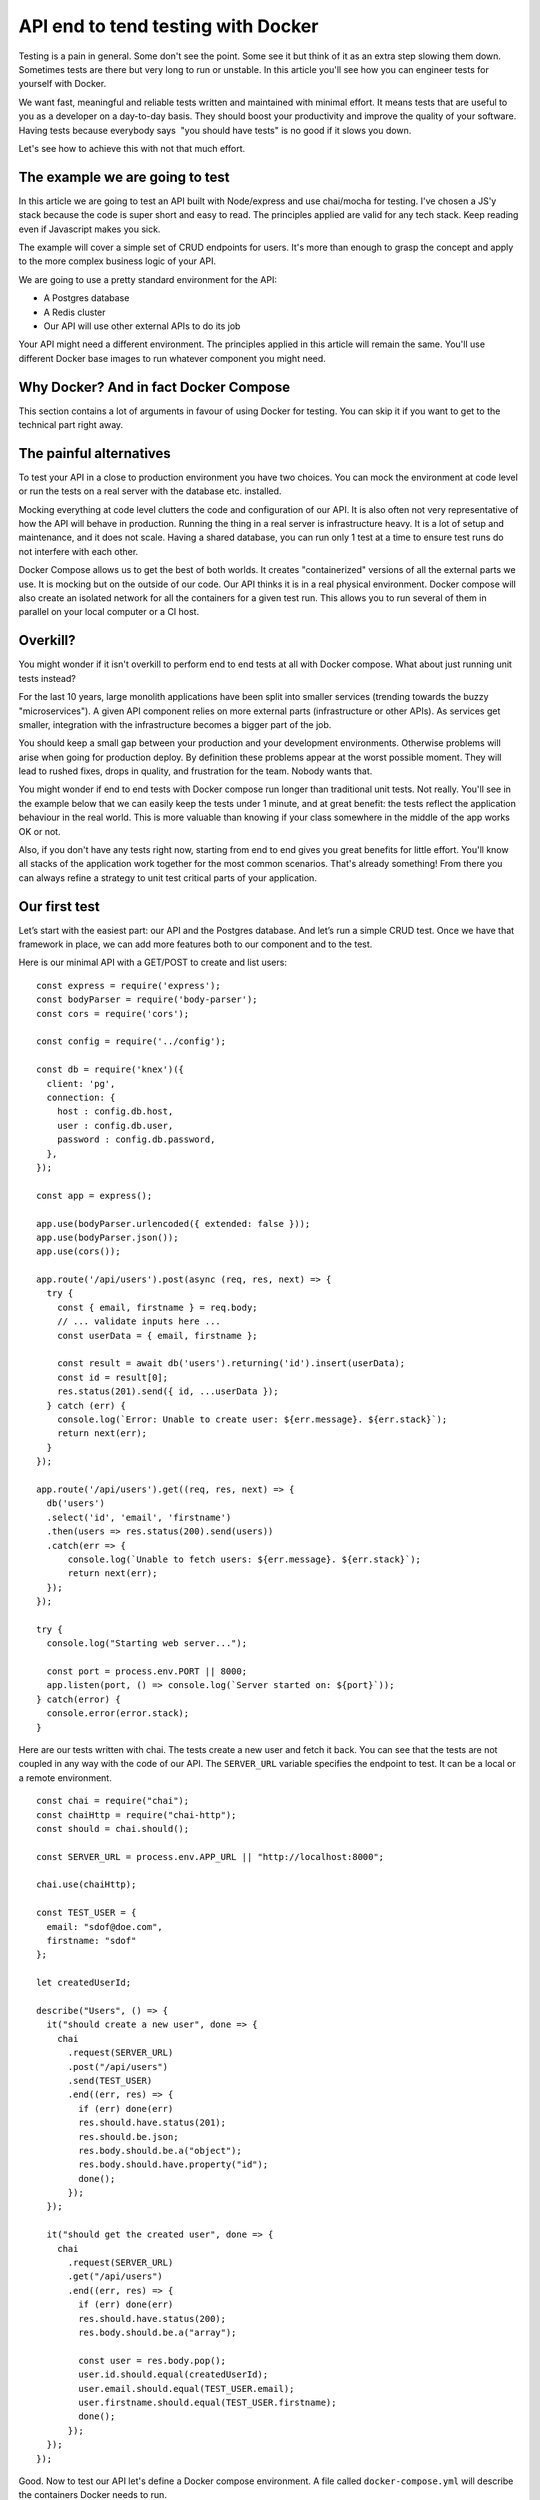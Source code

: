 
.. https://www.freecodecamp.org/news/end-to-end-api-testing-with-docker/

API end to tend testing with Docker
===================================

Testing is a pain in general. Some don't see the point. Some see it but
think of it as an extra step slowing them down. Sometimes tests are
there but very long to run or unstable. In this article you'll see how
you can engineer tests for yourself with Docker.

We want fast, meaningful and reliable tests written and maintained with
minimal effort. It means tests that are useful to you as a developer on
a day-to-day basis. They should boost your productivity and improve the
quality of your software. Having tests because everybody says  "you
should have tests" is no good if it slows you down.

Let's see how to achieve this with not that much effort.

The example we are going to test
--------------------------------

In this article we are going to test an API built with Node/express and
use chai/mocha for testing. I've chosen a JS'y stack because the code is
super short and easy to read. The principles applied are valid for any
tech stack. Keep reading even if Javascript makes you sick.

The example will cover a simple set of CRUD endpoints for users. It's
more than enough to grasp the concept and apply to the more complex
business logic of your API.

We are going to use a pretty standard environment for the API:

-  A Postgres database
-  A Redis cluster
-  Our API will use other external APIs to do its job

Your API might need a different environment. The principles applied in
this article will remain the same. You'll use different Docker base
images to run whatever component you might need.

Why Docker? And in fact Docker Compose
--------------------------------------

This section contains a lot of arguments in favour of using Docker for
testing. You can skip it if you want to get to the technical part right
away.

The painful alternatives
------------------------

To test your API in a close to production environment you have two
choices. You can mock the environment at code level or run the tests on
a real server with the database etc. installed.

Mocking everything at code level clutters the code and configuration of
our API. It is also often not very representative of how the API will
behave in production. Running the thing in a real server is
infrastructure heavy. It is a lot of setup and maintenance, and it does
not scale. Having a shared database, you can run only 1 test at a time
to ensure test runs do not interfere with each other.

Docker Compose allows us to get the best of both worlds. It creates
"containerized" versions of all the external parts we use. It is mocking
but on the outside of our code. Our API thinks it is in a real physical
environment. Docker compose will also create an isolated network for all
the containers for a given test run. This allows you to run several of
them in parallel on your local computer or a CI host.

Overkill?
---------

You might wonder if it isn't overkill to perform end to end tests at all
with Docker compose. What about just running unit tests instead?

For the last 10 years, large monolith applications have been split into
smaller services (trending towards the buzzy "microservices"). A given
API component relies on more external parts (infrastructure or other
APIs). As services get smaller, integration with the infrastructure
becomes a bigger part of the job.

You should keep a small gap between your production and your development
environments. Otherwise problems will arise when going for production
deploy. By definition these problems appear at the worst possible
moment. They will lead to rushed fixes, drops in quality, and
frustration for the team. Nobody wants that.

You might wonder if end to end tests with Docker compose run longer than
traditional unit tests. Not really. You'll see in the example below that
we can easily keep the tests under 1 minute, and at great benefit: the
tests reflect the application behaviour in the real world. This is more
valuable than knowing if your class somewhere in the middle of the app
works OK or not.

Also, if you don't have any tests right now, starting from end to end
gives you great benefits for little effort. You'll know all stacks of
the application work together for the most common scenarios. That's
already something! From there you can always refine a strategy to unit
test critical parts of your application.

Our first test
--------------

Let’s start with the easiest part: our API and the Postgres database.
And let’s run a simple CRUD test. Once we have that framework in place,
we can add more features both to our component and to the test.

Here is our minimal API with a GET/POST to create and list users:

::

   const express = require('express');
   const bodyParser = require('body-parser');
   const cors = require('cors');

   const config = require('../config');

   const db = require('knex')({
     client: 'pg',
     connection: {
       host : config.db.host,
       user : config.db.user,
       password : config.db.password,
     },
   });

   const app = express();

   app.use(bodyParser.urlencoded({ extended: false }));
   app.use(bodyParser.json());
   app.use(cors());

   app.route('/api/users').post(async (req, res, next) => {
     try {
       const { email, firstname } = req.body;
       // ... validate inputs here ...
       const userData = { email, firstname };

       const result = await db('users').returning('id').insert(userData);
       const id = result[0];
       res.status(201).send({ id, ...userData });
     } catch (err) {
       console.log(`Error: Unable to create user: ${err.message}. ${err.stack}`);
       return next(err);
     }
   });

   app.route('/api/users').get((req, res, next) => {
     db('users')
     .select('id', 'email', 'firstname')
     .then(users => res.status(200).send(users))
     .catch(err => {
         console.log(`Unable to fetch users: ${err.message}. ${err.stack}`);
         return next(err);
     });
   });

   try {
     console.log("Starting web server...");

     const port = process.env.PORT || 8000;
     app.listen(port, () => console.log(`Server started on: ${port}`));
   } catch(error) {
     console.error(error.stack);
   }

Here are our tests written with chai. The tests create a new user and
fetch it back. You can see that the tests are not coupled in any way
with the code of our API. The ``SERVER_URL`` variable specifies the
endpoint to test. It can be a local or a remote environment.

::

   const chai = require("chai");
   const chaiHttp = require("chai-http");
   const should = chai.should();

   const SERVER_URL = process.env.APP_URL || "http://localhost:8000";

   chai.use(chaiHttp);

   const TEST_USER = {
     email: "sdof@doe.com",
     firstname: "sdof"
   };

   let createdUserId;

   describe("Users", () => {
     it("should create a new user", done => {
       chai
         .request(SERVER_URL)
         .post("/api/users")
         .send(TEST_USER)
         .end((err, res) => {
           if (err) done(err)
           res.should.have.status(201);
           res.should.be.json;
           res.body.should.be.a("object");
           res.body.should.have.property("id");
           done();
         });
     });

     it("should get the created user", done => {
       chai
         .request(SERVER_URL)
         .get("/api/users")
         .end((err, res) => {
           if (err) done(err)
           res.should.have.status(200);
           res.body.should.be.a("array");

           const user = res.body.pop();
           user.id.should.equal(createdUserId);
           user.email.should.equal(TEST_USER.email);
           user.firstname.should.equal(TEST_USER.firstname);
           done();
         });
     });
   });

Good. Now to test our API let's define a Docker compose environment. A
file called ``docker-compose.yml`` will describe the containers Docker
needs to run.

::

   version: '3.1'

   services:
     db:
       image: postgres
       environment:
         POSTGRES_USER: sdof
         POSTGRES_PASSWORD: sdofmysecretpassword
       expose:
         - 5432

     myapp:
       build: .
       image: myapp
       command: yarn start
       environment:
         APP_DB_HOST: db
         APP_DB_USER: sdof
         APP_DB_PASSWORD: sdofmysecretpassword
       expose:
         - 8000
       depends_on:
         - db

     myapp-tests:
       image: myapp
       command: dockerize
           -wait tcp://db:5432 -wait tcp://myapp:8000 -timeout 10s
           bash -c "node db/init.js && yarn test"
       environment:
         APP_URL: http://myapp:8000
         APP_DB_HOST: db
         APP_DB_USER: sdof
         APP_DB_PASSWORD: sdofmysecretpassword
       depends_on:
         - db
         - myapp

So what do we have here. There are 3 containers:

-  **db** spins up a fresh instance of PostgreSQL. We use the public
   Postgres image from Docker Hub. We set the database username and
   password. We tell Docker to expose the port 5432 the database will
   listen to so other containers can connect
-  **myapp** is the container that will run our API. The ``build``
   command tells Docker to actually build the container image from our
   source. The rest is like the db container: environment variables and
   ports
-  **myapp-tests** is the container that will execute our tests. It will
   use the same image as myapp because the code will already be there so
   there is no need to build it again. The command
   ``node db/init.js && yarn test`` run on the container will initialize
   the database (create tables etc.) and run the tests. We use dockerize
   to wait for all the required servers to be up and running. The
   ``depends_on`` options will ensure that containers start in a certain
   order. It does not ensure that the database inside the db container
   is actually ready to accept connections. Nor that our API server is
   already up.

The definition of the environment is like 20 lines of very easy to
understand code. The only brainy part is the environment definition.
User names, passwords and URLs must be consistent so containers can
actually work together.

One thing to notice is that Docker compose will set the host of the
containers it creates to the name of the container. So the database
won't be available under ``localhost:5432`` but ``db:5432``. The same
way our API will be served under ``myapp:8000``. There is no localhost
of any kind here.

This means that your API must support environment variables when it
comes to environment definition. No hardcoded stuff. But that has
nothing to do with Docker or this article. A configurable application is
point 3 of the `12 factor app manifesto <https://12factor.net/>`__, so
you should be doing it already.

The very last thing we need to tell Docker is how to actually build the
container **myapp**. We use a Dockerfile like below. The content is
specific to your tech stack but the idea is to bundle your API into a
runnable server.

The example below for our Node API installs Dockerize, installs the API
dependencies and copies the code of the API inside the container (the
server is written in raw JS so no need to compile it).

::

   FROM node AS base

   # Dockerize is needed to sync containers startup
   ENV DOCKERIZE_VERSION v0.6.0
   RUN wget https://github.com/jwilder/dockerize/releases/download/$DOCKERIZE_VERSION/dockerize-alpine-linux-amd64-$DOCKERIZE_VERSION.tar.gz \
       && tar -C /usr/local/bin -xzvf dockerize-alpine-linux-amd64-$DOCKERIZE_VERSION.tar.gz \
       && rm dockerize-alpine-linux-amd64-$DOCKERIZE_VERSION.tar.gz

   RUN mkdir -p ~/app

   WORKDIR ~/app

   COPY package.json .
   COPY yarn.lock .

   FROM base AS dependencies

   RUN yarn

   FROM dependencies AS runtime

   COPY . .

Typically from the line ``WORKDIR ~/app`` and below you would run
commands that would build your application.

And here is the command we use to run the tests:

::

   docker-compose up --build --abort-on-container-exit

This command will tell Docker compose to spin up the components defined
in our ``docker-compose.yml`` file. The ``--build`` flag will trigger
the build of the myapp container by executing the content of the
``Dockerfile`` above. The ``--abort-on-container-exit`` will tell Docker
compose to shutdown the environment as soon as one container exits.

That works well since the only component meant to exit is the test
container **myapp-tests** after the tests are executed. Cherry on the
cake, the ``docker-compose`` command will exit with the same exit code
as the container that triggered the exit. This means that we can check
if the tests succeeded or not from the command line. This is very useful
for automated builds in a CI environment.

Isn't that the perfect test setup?

The full example is `here on
GitHub <https://github.com/fire-ci/tuto-api-e2e-testing>`__. You can
clone the repository and run the docker compose command:

::

   docker-compose up --build --abort-on-container-exit

Of course you need Docker installed. Docker has the troublesome tendency
of forcing you to sign up for an account just to download the thing. But
you actually don't have to. Go to the release notes (`link for
Windows <https://docs.docker.com/docker-for-windows/release-notes/>`__
and `link for
Mac <https://docs.docker.com/docker-for-mac/release-notes/>`__) and
download not the latest version but the one right before. This is a
direct download link.

The very first run of the tests will be longer than usual. This is
because Docker will have to download the base images for your containers
and cache a few things. The next runs will be much faster.

Logs from the run will look as below. You can see that Docker is cool
enough to put logs from all the components on the same timeline. This is
very handy when looking for errors.

::

   Creating tuto-api-e2e-testing_db_1    ... done
   Creating tuto-api-e2e-testing_redis_1 ... done
   Creating tuto-api-e2e-testing_myapp_1 ... done
   Creating tuto-api-e2e-testing_myapp-tests_1 ... done
   Attaching to tuto-api-e2e-testing_redis_1, tuto-api-e2e-testing_db_1, tuto-api-e2e-testing_myapp_1, tuto-api-e2e-testing_myapp-tests_1
   db_1           | The files belonging to this database system will be owned by user "postgres".
   redis_1        | 1:M 09 Nov 2019 21:57:22.161 * Running mode=standalone, port=6379.
   myapp_1        | yarn run v1.19.0
   redis_1        | 1:M 09 Nov 2019 21:57:22.162 # WARNING: The TCP backlog setting of 511 cannot be enforced because /proc/sys/net/core/somaxconn is set to the lower value of 128.
   redis_1        | 1:M 09 Nov 2019 21:57:22.162 # Server initialized
   db_1           | This user must also own the server process.
   db_1           |
   db_1           | The database cluster will be initialized with locale "en_US.utf8".
   db_1           | The default database encoding has accordingly been set to "UTF8".
   db_1           | The default text search configuration will be set to "english".
   db_1           |
   db_1           | Data page checksums are disabled.
   db_1           |
   db_1           | fixing permissions on existing directory /var/lib/postgresql/data ... ok
   db_1           | creating subdirectories ... ok
   db_1           | selecting dynamic shared memory implementation ... posix
   myapp-tests_1  | 2019/11/09 21:57:25 Waiting for: tcp://db:5432
   myapp-tests_1  | 2019/11/09 21:57:25 Waiting for: tcp://redis:6379
   myapp-tests_1  | 2019/11/09 21:57:25 Waiting for: tcp://myapp:8000
   myapp_1        | $ node server.js
   redis_1        | 1:M 09 Nov 2019 21:57:22.163 # WARNING you have Transparent Huge Pages (THP) support enabled in your kernel. This will create latency and memory usage issues with Redis. To fix this issue run the command 'echo never > /sys/kernel/mm/transparent_hugepage/enabled' as root, and add it to your /etc/rc.local in order to retain the setting after a reboot. Redis must be restarted after THP is disabled.
   db_1           | selecting default max_connections ... 100
   myapp_1        | Starting web server...
   myapp-tests_1  | 2019/11/09 21:57:25 Connected to tcp://myapp:8000
   myapp-tests_1  | 2019/11/09 21:57:25 Connected to tcp://db:5432
   redis_1        | 1:M 09 Nov 2019 21:57:22.164 * Ready to accept connections
   myapp-tests_1  | 2019/11/09 21:57:25 Connected to tcp://redis:6379
   myapp_1        | Server started on: 8000
   db_1           | selecting default shared_buffers ... 128MB
   db_1           | selecting default time zone ... Etc/UTC
   db_1           | creating configuration files ... ok
   db_1           | running bootstrap script ... ok
   db_1           | performing post-bootstrap initialization ... ok
   db_1           | syncing data to disk ... ok
   db_1           |
   db_1           |
   db_1           | Success. You can now start the database server using:
   db_1           |
   db_1           |     pg_ctl -D /var/lib/postgresql/data -l logfile start
   db_1           |
   db_1           | initdb: warning: enabling "trust" authentication for local connections
   db_1           | You can change this by editing pg_hba.conf or using the option -A, or
   db_1           | --auth-local and --auth-host, the next time you run initdb.
   db_1           | waiting for server to start....2019-11-09 21:57:24.328 UTC [41] LOG:  starting PostgreSQL 12.0 (Debian 12.0-2.pgdg100+1) on x86_64-pc-linux-gnu, compiled by gcc (Debian 8.3.0-6) 8.3.0, 64-bit
   db_1           | 2019-11-09 21:57:24.346 UTC [41] LOG:  listening on Unix socket "/var/run/postgresql/.s.PGSQL.5432"
   db_1           | 2019-11-09 21:57:24.373 UTC [42] LOG:  database system was shut down at 2019-11-09 21:57:23 UTC
   db_1           | 2019-11-09 21:57:24.383 UTC [41] LOG:  database system is ready to accept connections
   db_1           |  done
   db_1           | server started
   db_1           | CREATE DATABASE
   db_1           |
   db_1           |
   db_1           | /usr/local/bin/docker-entrypoint.sh: ignoring /docker-entrypoint-initdb.d/*
   db_1           |
   db_1           | waiting for server to shut down....2019-11-09 21:57:24.907 UTC [41] LOG:  received fast shutdown request
   db_1           | 2019-11-09 21:57:24.909 UTC [41] LOG:  aborting any active transactions
   db_1           | 2019-11-09 21:57:24.914 UTC [41] LOG:  background worker "logical replication launcher" (PID 48) exited with exit code 1
   db_1           | 2019-11-09 21:57:24.914 UTC [43] LOG:  shutting down
   db_1           | 2019-11-09 21:57:24.930 UTC [41] LOG:  database system is shut down
   db_1           |  done
   db_1           | server stopped
   db_1           |
   db_1           | PostgreSQL init process complete; ready for start up.
   db_1           |
   db_1           | 2019-11-09 21:57:25.038 UTC [1] LOG:  starting PostgreSQL 12.0 (Debian 12.0-2.pgdg100+1) on x86_64-pc-linux-gnu, compiled by gcc (Debian 8.3.0-6) 8.3.0, 64-bit
   db_1           | 2019-11-09 21:57:25.039 UTC [1] LOG:  listening on IPv4 address "0.0.0.0", port 5432
   db_1           | 2019-11-09 21:57:25.039 UTC [1] LOG:  listening on IPv6 address "::", port 5432
   db_1           | 2019-11-09 21:57:25.052 UTC [1] LOG:  listening on Unix socket "/var/run/postgresql/.s.PGSQL.5432"
   db_1           | 2019-11-09 21:57:25.071 UTC [59] LOG:  database system was shut down at 2019-11-09 21:57:24 UTC
   db_1           | 2019-11-09 21:57:25.077 UTC [1] LOG:  database system is ready to accept connections
   myapp-tests_1  | Creating tables ...
   myapp-tests_1  | Creating table 'users'
   myapp-tests_1  | Tables created succesfully
   myapp-tests_1  | yarn run v1.19.0
   myapp-tests_1  | $ mocha --timeout 10000 --bail
   myapp-tests_1  |
   myapp-tests_1  |
   myapp-tests_1  |   Users
   myapp-tests_1  | Mock server started on port: 8002
   myapp-tests_1  |     ✓ should create a new user (151ms)
   myapp-tests_1  |     ✓ should get the created user
   myapp-tests_1  |     ✓ should not create user if mail is spammy
   myapp-tests_1  |     ✓ should not create user if spammy mail API is down
   myapp-tests_1  |
   myapp-tests_1  |
   myapp-tests_1  |   4 passing (234ms)
   myapp-tests_1  |
   myapp-tests_1  | Done in 0.88s.
   myapp-tests_1  | 2019/11/09 21:57:26 Command finished successfully.
   tuto-api-e2e-testing_myapp-tests_1 exited with code 0

We can see that **db** is the container that initializes the longest.
Makes sense. Once it's done the tests start. The total runtime on my
laptop is 16 seconds. Compared to the 880ms used to actually execute the
tests, it is a lot. In practice, tests that run under 1 minute are gold
as it is almost immediate feedback. The 15'ish seconds overhead are a
buy in time that will be constant as you add more tests. You could add
hundreds of tests and still keep execution time under 1 minute.

Voilà! We have our test framework up and running. In a real world
project the next steps would be to enhance functional coverage of your
API with more tests. Let's consider CRUD operations covered. It's time
to add more elements to our test environment.

Adding a Redis cluster
----------------------

Let's add another element to our API environment to understand what it
takes. Spoiler alert: it's not much.

Let us imagine that our API keeps user sessions in a Redis cluster. If
you wonder why we would do that, imagine 100 instances of your API in
production. Users hit one or another server based on round robin load
balancing. Every request needs to be authenticated.

This requires user profile data to check for privileges and other
application specific business logic. One way to go is to make a round
trip to the database to fetch the data every time you need it, but that
is not very efficient. Using an in memory database cluster makes the
data available across all servers for the cost of a local variable read.

This is how you enhance your Docker compose test environment with an
additional service. Let’s add a Redis cluster from the official Docker
image (I've only kept the new parts of the file):

::

   services:
     db:
       ...

     redis:
       image: "redis:alpine"
       expose:
         - 6379

     myapp:
       environment:
         APP_REDIS_HOST: redis
         APP_REDIS_PORT: 6379
       ...
     myapp-tests:
       command: dockerize ... -wait tcp://redis:6379 ...
       environment:
         APP_REDIS_HOST: redis
         APP_REDIS_PORT: 6379
         ...
       ...

You can see it's not much. We added a new container called **redis**. It
uses the official minimal redis image called ``redis:alpine``. We added
Redis host and port configuration to our API container. And we've made
tests wait for it as well as the other containers before executing the
tests.

Let’s modify our application to actually use the Redis cluster:

::

   const redis = require('redis').createClient({
     host: config.redis.host,
     port: config.redis.port,
   })

   ...

   app.route('/api/users').post(async (req, res, next) => {
     try {
       const { email, firstname } = req.body;
       // ... validate inputs here ...
       const userData = { email, firstname };
       const result = await db('users').returning('id').insert(userData);
       const id = result[0];

       // Once the user is created store the data in the Redis cluster
       await redis.set(id, JSON.stringify(userData));

       res.status(201).send({ id, ...userData });
     } catch (err) {
       console.log(`Error: Unable to create user: ${err.message}. ${err.stack}`);
       return next(err);
     }
   });

Let's now change our tests to check that the Redis cluster is populated
with the right data. That's why the **myapp-tests** container also gets
the Redis host and port configuration in ``docker-compose.yml``.

::

   it("should create a new user", done => {
     chai
       .request(SERVER_URL)
       .post("/api/users")
       .send(TEST_USER)
       .end((err, res) => {
         if (err) throw err;
         res.should.have.status(201);
         res.should.be.json;
         res.body.should.be.a("object");
         res.body.should.have.property("id");
         res.body.should.have.property("email");
         res.body.should.have.property("firstname");
         res.body.id.should.not.be.null;
         res.body.email.should.equal(TEST_USER.email);
         res.body.firstname.should.equal(TEST_USER.firstname);
         createdUserId = res.body.id;

         redis.get(createdUserId, (err, cacheData) => {
           if (err) throw err;
           cacheData = JSON.parse(cacheData);
           cacheData.should.have.property("email");
           cacheData.should.have.property("firstname");
           cacheData.email.should.equal(TEST_USER.email);
           cacheData.firstname.should.equal(TEST_USER.firstname);
           done();
         });
       });
   });

See how easy this was. You can build a complex environment for your
tests like you assemble Lego bricks.

We can see another benefit of this kind of containerized full
environment testing. The tests can actually look into the environment's
components. Our tests can not only check that our API returns the proper
response codes and data. We can also check that data in the Redis
cluster have the proper values. We could also check the database
content.

Adding API mocks
----------------

A common element for API components is to call other API components.

Let's say our API needs to check for spammy user emails when creating a
user. The check is done using a third party service:

::

   const validateUserEmail = async (email) => {
     const res = await fetch(`${config.app.externalUrl}/validate?email=${email}`);
     if(res.status !== 200) return false;
     const json = await res.json();
     return json.result === 'valid';
   }

   app.route('/api/users').post(async (req, res, next) => {
     try {
       const { email, firstname } = req.body;
       // ... validate inputs here ...
       const userData = { email, firstname };

       // We don't just create any user. Spammy emails should be rejected
       const isValidUser = await validateUserEmail(email);
       if(!isValidUser) {
         return res.sendStatus(403);
       }

       const result = await db('users').returning('id').insert(userData);
       const id = result[0];
       await redis.set(id, JSON.stringify(userData));
       res.status(201).send({ id, ...userData });
     } catch (err) {
       console.log(`Error: Unable to create user: ${err.message}. ${err.stack}`);
       return next(err);
     }
   });

Now we have a problem for testing anything. We can't create any users if
the API to detect spammy emails is not available. Modifying our API to
bypass this step in test mode is a dangerous cluttering of the code.

Even if we could use the real third party service, we don't want to do
that. As a general rule our tests should not depend on external
infrastructure. First of all, because you will probably run your tests a
lot as part of your CI process. It’s not that cool to consume another
production API for this purpose. Second of all the API might be
temporarily down, failing your tests for the wrong reasons.

The right solution is to mock the external APIs in our tests.

No need for any fancy framework. We'll build a generic mock in vanilla
JS in ~20 lines of code. This will give us the opportunity to control
what the API will return to our component. It allows to test error
scenarios.

Now let’s enhance our tests.

::


   const express = require("express");

   ...

   const MOCK_SERVER_PORT = process.env.MOCK_SERVER_PORT || 8002;

   // Some object to encapsulate attributes of our mock server
   // The mock stores all requests it receives in the `requests` property.
   const mock = {
     app: express(),
     server: null,
     requests: [],
     status: 404,
     responseBody: {}
   };

   // Define which response code and content the mock will be sending
   const setupMock = (status, body) => {
     mock.status = status;
     mock.responseBody = body;
   };

   // Start the mock server
   const initMock = async () => {
     mock.app.use(bodyParser.urlencoded({ extended: false }));
     mock.app.use(bodyParser.json());
     mock.app.use(cors());
     mock.app.get("*", (req, res) => {
       mock.requests.push(req);
       res.status(mock.status).send(mock.responseBody);
     });

     mock.server = await mock.app.listen(MOCK_SERVER_PORT);
     console.log(`Mock server started on port: ${MOCK_SERVER_PORT}`);
   };

   // Destroy the mock server
   const teardownMock = () => {
     if (mock.server) {
       mock.server.close();
       delete mock.server;
     }
   };

   describe("Users", () => {
     // Our mock is started before any test starts ...
     before(async () => await initMock());

     // ... killed after all the tests are executed ...
     after(() => {
       redis.quit();
       teardownMock();
     });

     // ... and we reset the recorded requests between each test
     beforeEach(() => (mock.requests = []));

     it("should create a new user", done => {
       // The mock will tell us the email is valid in this test
       setupMock(200, { result: "valid" });

       chai
         .request(SERVER_URL)
         .post("/api/users")
         .send(TEST_USER)
         .end((err, res) => {
           // ... check response and redis as before
           createdUserId = res.body.id;

           // Verify that the API called the mocked service with the right parameters
           mock.requests.length.should.equal(1);
           mock.requests[0].path.should.equal("/api/validate");
           mock.requests[0].query.should.have.property("email");
           mock.requests[0].query.email.should.equal(TEST_USER.email);
           done();
         });
     });
   });

The tests now check that the external API has been hit with the proper
data during the call to our API.

We can also add other tests checking how our API behaves based on the
external API response codes:

::

   describe("Users", () => {
     it("should not create user if mail is spammy", done => {
       // The mock will tell us the email is NOT valid in this test ...
       setupMock(200, { result: "invalid" });

       chai
         .request(SERVER_URL)
         .post("/api/users")
         .send(TEST_USER)
         .end((err, res) => {
           // ... so the API should fail to create the user
           // We could test that the DB and Redis are empty here
           res.should.have.status(403);
           done();
         });
     });

     it("should not create user if spammy mail API is down", done => {
       // The mock will tell us the email checking service
       //  is down for this test ...
       setupMock(500, {});

       chai
         .request(SERVER_URL)
         .post("/api/users")
         .send(TEST_USER)
         .end((err, res) => {
           // ... in that case also a user should not be created
           res.should.have.status(403);
           done();
         });
     });
   });

How you handle errors from third party APIs in your application is of
course up to you. But you get the point.

To run these tests we need to tell the container **myapp** what is the
base URL of the third party service:

::

     myapp:
       environment:
         APP_EXTERNAL_URL: http://myapp-tests:8002/api
       ...

     myapp-tests:
       environment:
         MOCK_SERVER_PORT: 8002
       ...

Conclusion and a few other thoughts
-----------------------------------

Hopefully this article gave you a taste of what Docker compose can do
for you when it comes to API testing. The full example is `here on
GitHub <https://github.com/fire-ci/tuto-api-e2e-testing>`__.

Using Docker compose makes tests run fast in an environment close to
production. It requires no adaptations to your component code. The only
requirement is to support environment variables driven configuration.

The component logic in this example is very simple but the principles
apply to any API. Your tests will just be longer or more complex. They
also apply to any tech stack that can be put inside a container (that's
all of them). And once you are there you are one step away from
deploying your containers to production if need be.

If you have no tests right now this is how I recommend you should start:
end to end testing with Docker compose. It is so simple you could have
your first test running in a few hours. Feel free to `reach out to
me <https://twitter.com/jpdelimat>`__ if you have questions or need
advice. I'd be happy to help.

I hope you enjoyed this article and will start testing your APIs with
Docker Compose. Once you have the tests ready you can run them out of
the box on our continuous integration platform `Fire
CI <https://fire.ci>`__.

.. _one-last-idea-to-succeed-with-automated-testing-:

One last idea to succeed with automated testing.
------------------------------------------------

When it comes to maintaining large test suites, the most important
feature is that tests are easy to read and understand. This is key to
motivate your team to keep the tests up to date. Complex tests
frameworks are unlikely to be properly used in the long run.

Regardless of the stack for your API, you might want to consider using
chai/mocha to write tests for it. It might seem unusual to have
different stacks for runtime code and test code, but if it gets the job
done ... As you can see from the examples in this article, testing a
REST API with chai/mocha is as simple as it gets. The learning curve is
close to zero.

So if you have no tests at all and have a REST API to test written in
Java, Python, RoR, .NET or whatever other stack, you might consider
giving chai/mocha a try.

If you wonder how to get start with continuous integration at all, I
have written a broader guide about it. Here it is: `How to get started
with Continuous
Integration <https://fire.ci/blog/how-to-get-started-with-continuous-integration/>`__

Originally published on the `Fire CI Blog <https://fire.ci/blog/>`__.
